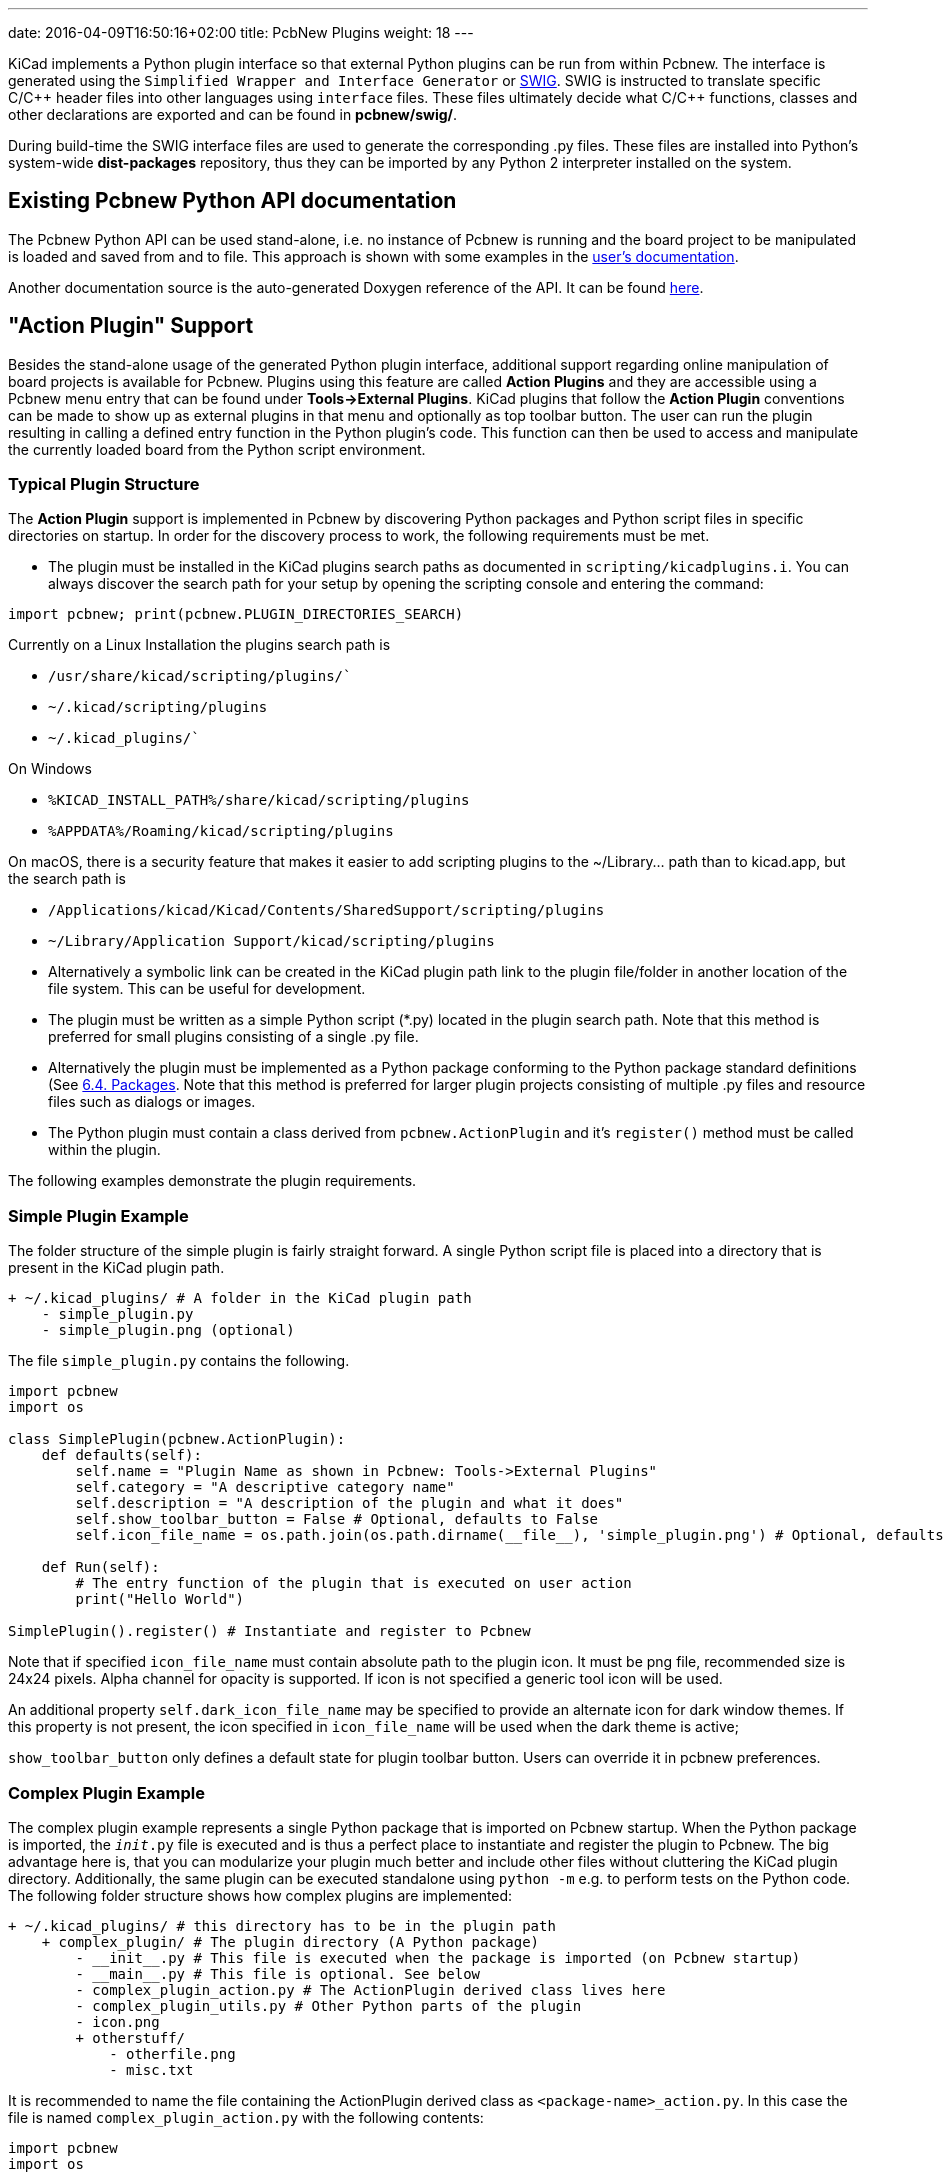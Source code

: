 ---
date: 2016-04-09T16:50:16+02:00
title: PcbNew Plugins
weight: 18
---

:toc:

KiCad implements a Python plugin interface so that external Python plugins can
be run from within Pcbnew.  The interface is generated using the `Simplified
Wrapper and Interface Generator` or http://www.swig.org[SWIG].  SWIG is
instructed to translate specific C/{cpp} header files into other languages using
`interface` files.  These files ultimately decide what C/{cpp} functions, classes
and other declarations are exported and can be found in *pcbnew/swig/*.

During build-time the SWIG interface files are used to generate the
corresponding .py files.  These files are installed into Python's system-wide
*dist-packages* repository, thus they can be imported by any Python 2
interpreter installed on the system.

== Existing Pcbnew Python API documentation
The Pcbnew Python API can be used stand-alone, i.e. no instance of Pcbnew is
running and the board project to be manipulated is loaded and saved from and to
file.  This approach is shown with some examples in the https://docs.kicad.org/master/en/pcbnew/pcbnew.html#kicad_scripting_reference[user's
documentation].

Another documentation source is the auto-generated Doxygen reference of the
API. It can be found http://docs.kicad.org/doxygen-python/namespacepcbnew.html[here].

== "Action Plugin" Support
Besides the stand-alone usage of the generated Python plugin interface,
additional support regarding online manipulation of board projects is available
for Pcbnew.  Plugins using this feature are called *Action Plugins* and they are
accessible using a Pcbnew menu entry that can be found under *Tools->External
Plugins*.  KiCad plugins that follow the *Action Plugin* conventions can be made
to show up as external plugins in that menu and optionally as top toolbar button.
The user can run the plugin resulting in calling a defined entry function in the
Python plugin's code.
This function can then be used to access and manipulate the currently loaded
board from the Python script environment.

=== Typical Plugin Structure
The *Action Plugin* support is implemented in Pcbnew by discovering Python
packages and Python script files in specific directories on startup.
In order for the discovery process to work, the following requirements must be met.

* The plugin must be installed in the KiCad plugins search paths as documented
  in `scripting/kicadplugins.i`.  You can always discover the search path for your
  setup by opening the scripting console and entering the command:

`import pcbnew; print(pcbnew.PLUGIN_DIRECTORIES_SEARCH)`

Currently on a Linux Installation the plugins search path is

    * `/usr/share/kicad/scripting/plugins/``
    * `~/.kicad/scripting/plugins`
    * `~/.kicad_plugins/``

On Windows

    * `%KICAD_INSTALL_PATH%/share/kicad/scripting/plugins`
    * `%APPDATA%/Roaming/kicad/scripting/plugins`

On macOS, there is a security feature that makes it easier to add scripting plugins
to the ~/Library... path than to kicad.app, but the search path is

    * `/Applications/kicad/Kicad/Contents/SharedSupport/scripting/plugins`
    * `~/Library/Application Support/kicad/scripting/plugins`

* Alternatively a symbolic link can be created in the KiCad plugin path link to
  the plugin file/folder in another location of the file system. This can be
  useful for development.
* The plugin must be written as a simple Python script (*.py) located in the
  plugin search path.  Note that this method is preferred for small plugins
  consisting of a single .py file.
* Alternatively the plugin must be implemented as a Python package conforming to
  the Python package standard definitions (See
  https://docs.python.org/2/tutorial/modules.html#packages[6.4. Packages].
  Note that this method is preferred for larger plugin projects consisting of
  multiple .py files and resource files such as dialogs or images.
* The Python plugin must contain a class derived from `pcbnew.ActionPlugin` and
  it's `register()` method must be called within the plugin.

The following examples demonstrate the plugin requirements.

=== Simple Plugin Example
The folder structure of the simple plugin is fairly straight forward.
A single Python script file is placed into a directory that is present in the
KiCad plugin path.

----
+ ~/.kicad_plugins/ # A folder in the KiCad plugin path
    - simple_plugin.py
    - simple_plugin.png (optional)
----

The file `simple_plugin.py` contains the following.

[source,python]
----
import pcbnew
import os

class SimplePlugin(pcbnew.ActionPlugin):
    def defaults(self):
        self.name = "Plugin Name as shown in Pcbnew: Tools->External Plugins"
        self.category = "A descriptive category name"
        self.description = "A description of the plugin and what it does"
        self.show_toolbar_button = False # Optional, defaults to False
        self.icon_file_name = os.path.join(os.path.dirname(__file__), 'simple_plugin.png') # Optional, defaults to ""

    def Run(self):
        # The entry function of the plugin that is executed on user action
        print("Hello World")

SimplePlugin().register() # Instantiate and register to Pcbnew
----

Note that if specified `icon_file_name` must contain absolute path to the plugin icon.
It must be png file, recommended size is 24x24 pixels. Alpha channel for opacity is supported.
If icon is not specified a generic tool icon will be used.

An additional property `self.dark_icon_file_name` may be specified to provide an alternate icon for
dark window themes.  If this property is not present, the icon specified in `icon_file_name` will
be used when the dark theme is active;

`show_toolbar_button` only defines a default state for plugin toolbar button. Users can override
it in pcbnew preferences.

=== Complex Plugin Example
The complex plugin example represents a single Python package that is imported
on Pcbnew startup.  When the Python package is imported, the `__init__.py` file
is executed and is thus a perfect place to instantiate and register the plugin
to Pcbnew.
The big advantage here is, that you can modularize your plugin much better and
include other files without cluttering the KiCad plugin directory.
Additionally, the same plugin can be executed standalone using `python -m`
e.g. to perform tests on the Python code.
The following folder structure shows how complex plugins are implemented:

----
+ ~/.kicad_plugins/ # this directory has to be in the plugin path
    + complex_plugin/ # The plugin directory (A Python package)
        - __init__.py # This file is executed when the package is imported (on Pcbnew startup)
        - __main__.py # This file is optional. See below
        - complex_plugin_action.py # The ActionPlugin derived class lives here
        - complex_plugin_utils.py # Other Python parts of the plugin
        - icon.png
        + otherstuff/
            - otherfile.png
            - misc.txt
----

It is recommended to name the file containing the ActionPlugin derived class as
`<package-name>_action.py`.
In this case the file is named `complex_plugin_action.py` with the following
contents:

[source,python]
----
import pcbnew
import os

class ComplexPluginAction(pcbnew.ActionPlugin)
    def defaults(self):
        self.name = "A complex action plugin"
        self.category = "A descriptive category name"
        self.description "A description of the plugin"
        self.show_toolbar_button = True # Optional, defaults to False
        self.icon_file_name = os.path.join(os.path.dirname(__file__), 'icon.png') # Optional

    def Run(self):
        # The entry function of the plugin that is executed on user action
        print("Hello World")
----

The `__init__.py` file is then used to instantiate and register the plugin to
Pcbnew as follows.

[source,python]
----
from .complex_plugin_action import ComplexPluginAction # Note the relative import!
ComplexPluginAction().register() # Instantiate and register to Pcbnew
----

As described in https://www.python.org/dev/peps/pep-0338/[PEP 338] Python can
execute packages (or modules) as scripts.  This can be useful to implement a
command-line stand-alone version of your KiCad plugin with minimum effort.
In order to implement this feature, a `__main__.py` file is created in the
package directory.
This file can be executed by running the following command.

    python -m <package_name>

Make sure that your current directory is the parent directory of the package
directory when running the command.
In these examples, this would be `~/.kicad_plugins`.
When running the command the Python interpreter runs
`/complex_plugin/__init__.py` followed by `/complex_plugin/__main__.py`.


